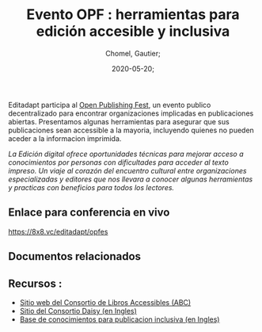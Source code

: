 
#+title: Evento OPF : herramientas para edición accesible y inclusiva
#+subtitle: 
#+language: es;
#+date: 2020-05-20;
#+tags[]: 
#+draft: false;
#+author: Chomel, Gautier;

Editadapt participa al [[https://openpublishingfest.org/][Open Publishing Fest]], un evento publico decentralizado para encontrar organizaciones implicadas en publicaciones abiertas. Presentamos algunas herramientas para asegurar que sus publicaciones sean accessible a la mayoria, incluyendo quienes no pueden aceder a la informacion imprimida. 

   /La Edición digital ofrece oportunidades técnicas para mejorar acceso a conocimientos por personas con dificultades para acceder al texto impreso. Un viaje al corazón del encuentro cultural entre organizaciones especializadas y editores que nos llevara a conocer algunas herramientas y practicas con beneficios para todos los lectores./

** Enlace para conferencia en vivo 
[[https://8x8.vc/editadapt/opfes]]

** Documentos relacionados

** Recursos : 
- [[https://www.accessiblebooksconsortium.org/portal/es/index.html][Sitio web del Consortio de Libros Accessibles (ABC)]]
- [[https://daisy.org][Sitio del Consortio Daisy (en Ingles)]]
- [[https://kb.daisy.org][Base de conocimientos para publicacion inclusiva (en Ingles)]]